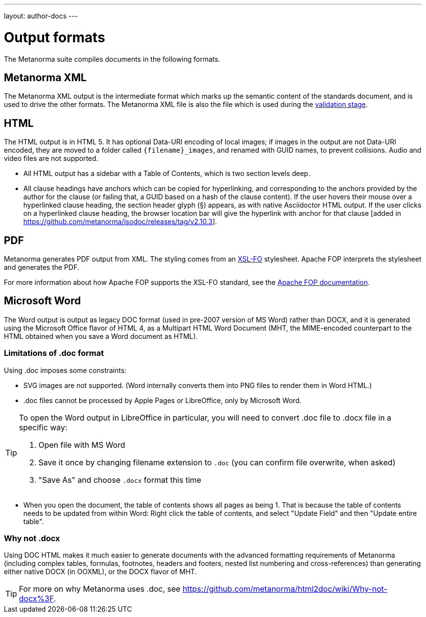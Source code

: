 ---
layout: author-docs
---

= Output formats

The Metanorma suite compiles documents in the following formats.

== Metanorma XML

The Metanorma XML output is the intermediate format which marks up the semantic content of the standards document, and is
used to drive the other formats. The Metanorma XML file is also the file which is used during
the link:/author/topics/output/validation[validation stage].

== HTML

The HTML output is in HTML 5. It has optional Data-URI encoding of local images; if images in the output are not Data-URI encoded,
they are moved to a folder called `{filename}_images`, and renamed with GUID names, to prevent collisions. Audio and video files are
not supported. 

* All HTML output has a sidebar with a Table of Contents, which is two section levels deep.
* All clause headings have anchors which can be copied for hyperlinking, and corresponding to the anchors provided by the author for
the clause (or failing that, a GUID based on a hash of the clause content). If the user hovers their mouse over a hyperlinked clause
heading, the section header glyph (§) appears, as with native Asciidoctor HTML output. If the user clicks on a hyperlinked clause
heading, the browser location bar will give the hyperlink with anchor for that clause [added in https://github.com/metanorma/isodoc/releases/tag/v2.10.3].

== PDF

Metanorma generates PDF output from XML. The styling comes from an https://www.xml.com/articles/2017/01/01/what-is-xsl-fo/[XSL-FO] stylesheet. 
Apache FOP interprets the stylesheet and generates the PDF.

For more information about how Apache FOP supports the XSL-FO standard, see the https://xmlgraphics.apache.org/fop/compliance.html[Apache FOP documentation].

== Microsoft Word

The Word output is output as legacy DOC format (used in pre-2007 version of MS Word) rather than DOCX, and it is generated using the
Microsoft Office flavor of HTML 4, as a Multipart HTML Word Document (MHT,
the MIME-encoded counterpart to the HTML obtained when you save a Word document as HTML).

=== Limitations of .doc format

Using .doc imposes some constraints:

* SVG images are not supported. (Word internally converts them into PNG files to render them in Word HTML.)
* .doc files cannot be processed by Apple Pages or LibreOffice, only by Microsoft Word.

[TIP]
====
To open the Word output in LibreOffice in particular, you will need to convert .doc file to .docx file
in a specific way:

. Open file with MS Word
. Save it once by changing filename extension to `.doc` (you can confirm file overwrite, when asked)
. "Save As" and choose `.docx` format this time
====

* When you open the document, the table of contents shows all pages as being 1. That is because the table of contents
needs to be updated from within Word: Right click the table of contents, and select "Update Field" and then "Update entire table".

=== Why not .docx

Using DOC HTML makes it much easier to generate documents with
the advanced formatting requirements of Metanorma (including complex tables, formulas, footnotes, headers and footers,
nested list numbering and cross-references) than generating either native DOCX (in OOXML), or the DOCX flavor of MHT.

[TIP]
====
For more on why Metanorma uses .doc, see https://github.com/metanorma/html2doc/wiki/Why-not-docx%3F.
====
